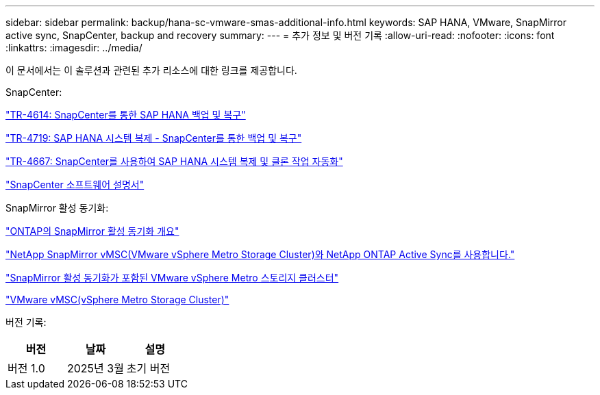 ---
sidebar: sidebar 
permalink: backup/hana-sc-vmware-smas-additional-info.html 
keywords: SAP HANA, VMware, SnapMirror active sync, SnapCenter, backup and recovery 
summary:  
---
= 추가 정보 및 버전 기록
:allow-uri-read: 
:nofooter: 
:icons: font
:linkattrs: 
:imagesdir: ../media/


[role="lead"]
이 문서에서는 이 솔루션과 관련된 추가 리소스에 대한 링크를 제공합니다.

SnapCenter:

https://docs.netapp.com/us-en/netapp-solutions-sap/backup/saphana-br-scs-overview.html["TR-4614: SnapCenter를 통한 SAP HANA 백업 및 복구"]

https://docs.netapp.com/us-en/netapp-solutions-sap/backup/saphana-sr-scs-sap-hana-system-replication-overview.html["TR-4719: SAP HANA 시스템 복제 - SnapCenter를 통한 백업 및 복구"]

https://docs.netapp.com/us-en/netapp-solutions-sap/lifecycle/sc-copy-clone-introduction.html["TR-4667: SnapCenter를 사용하여 SAP HANA 시스템 복제 및 클론 작업 자동화"]

https://docs.netapp.com/us-en/snapcenter/index.html["SnapCenter 소프트웨어 설명서"]

SnapMirror 활성 동기화:

https://docs.netapp.com/us-en/ontap/snapmirror-active-sync/index.html["ONTAP의 SnapMirror 활성 동기화 개요"]

https://knowledge.broadcom.com/external/article?legacyId=83370["NetApp SnapMirror vMSC(VMware vSphere Metro Storage Cluster)와 NetApp ONTAP Active Sync를 사용합니다."]

https://docs.netapp.com/us-en/netapp-solutions/vmware/vmware-vmsc-with-smas.html["SnapMirror 활성 동기화가 포함된 VMware vSphere Metro 스토리지 클러스터"]

https://www.vmware.com/docs/vmware-vsphere-metro-storage-cluster-vmsc["VMware vMSC(vSphere Metro Storage Cluster)"]

버전 기록:

[cols="33%,33%,33%"]
|===
| 버전 | 날짜 | 설명 


| 버전 1.0 | 2025년 3월 | 초기 버전 
|===